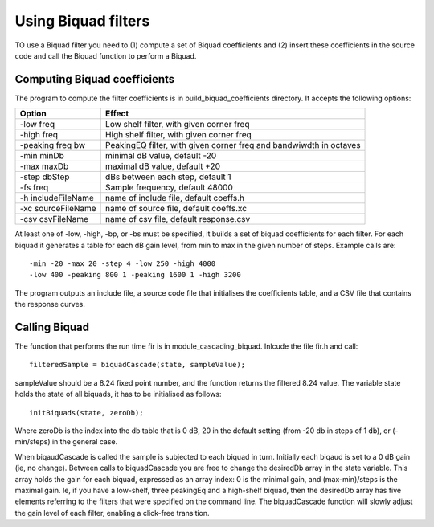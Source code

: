 Using Biquad filters
....................

TO use a Biquad filter you need to (1) compute a set of Biquad coefficients and
(2) insert these coefficients in the source code and call the Biquad function
to perform a Biquad.


Computing Biquad coefficients
-----------------------------

The program to compute the filter coefficients is in build_biquad_coefficients
directory. It accepts the following options:

==================== ===================================================================
Option               Effect
==================== ===================================================================
-low freq            Low shelf filter, with given corner freq
-high freq           High shelf filter, with given corner freq
-peaking freq bw     PeakingEQ filter, with given corner freq and bandwiwdth in octaves
-min minDb           minimal dB value, default -20
-max maxDb           maximal dB value, default +20
-step dbStep         dBs between each step, default 1
-fs freq             Sample frequency, default 48000
-h includeFileName   name of include file, default coeffs.h
-xc sourceFileName   name of source file, default coeffs.xc
-csv csvFileName     name of csv file, default response.csv
==================== ===================================================================


At least one of -low, -high, -bp, or -bs must be specified, it builds a set
of biquad coefficients for each filter. For each biquad it generates a
table for each dB gain level, from min to max in the given number of steps.
Example calls are::

  -min -20 -max 20 -step 4 -low 250 -high 4000
  -low 400 -peaking 800 1 -peaking 1600 1 -high 3200

The program outputs an include file, a source code file that initialises the coefficients
table, and a CSV file that contains the response curves.

Calling Biquad
--------------

The function that performs the run time fir is in module_cascading_biquad. Inlcude the
file fir.h and call::

  filteredSample = biquadCascade(state, sampleValue);

sampleValue should be a 8.24 fixed point number, and the function returns
the filtered 8.24 value. The variable state holds the state of all biquads,
it has to be initialised as follows::

  initBiquads(state, zeroDb);

Where zeroDb is the index into the db table that is 0 dB, 20 in the default
setting (from -20 db in steps of 1 db), or (-min/steps) in the general
case.

When biqaudCascade is called the sample is subjected to each biquad in
turn. Initially each biqaud is set to a 0 dB gain (ie, no change). Between
calls to biquadCascade you are free to change the desiredDb array in the
state variable. This array holds the gain for each biquad, expressed as an
array index: 0 is the minimal gain, and (max-min)/steps is the maximal
gain. Ie, if you have a low-shelf, three peakingEq and a high-shelf biquad,
then the desiredDb array has five elements referring to the filters that
were specified on the command line. The biquadCascade function will slowly
adjust the gain level of each filter, enabling a click-free transition.
